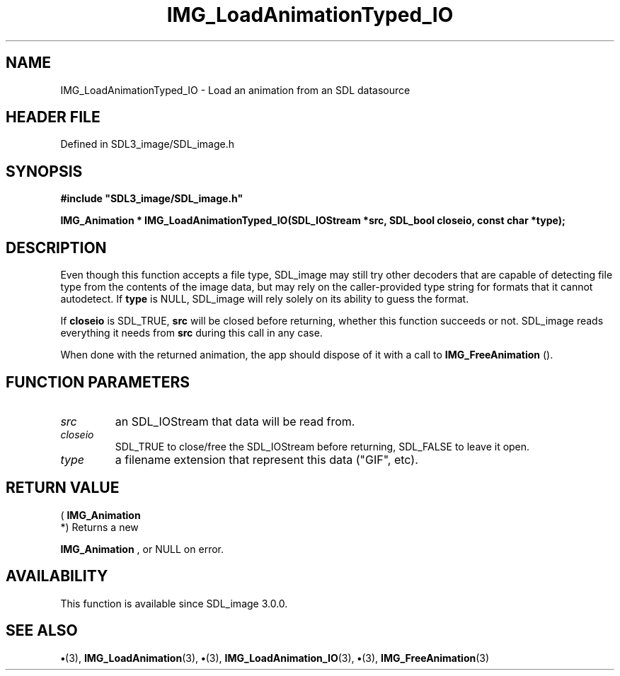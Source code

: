 .\" This manpage content is licensed under Creative Commons
.\"  Attribution 4.0 International (CC BY 4.0)
.\"   https://creativecommons.org/licenses/by/4.0/
.\" This manpage was generated from SDL_image's wiki page for IMG_LoadAnimationTyped_IO:
.\"   https://wiki.libsdl.org/SDL_image/IMG_LoadAnimationTyped_IO
.\" Generated with SDL/build-scripts/wikiheaders.pl
.\"  revision 3.0.0-no-vcs
.\" Please report issues in this manpage's content at:
.\"   https://github.com/libsdl-org/sdlwiki/issues/new
.\" Please report issues in the generation of this manpage from the wiki at:
.\"   https://github.com/libsdl-org/SDL/issues/new?title=Misgenerated%20manpage%20for%20IMG_LoadAnimationTyped_IO
.\" SDL_image can be found at https://libsdl.org/projects/SDL_image
.de URL
\$2 \(laURL: \$1 \(ra\$3
..
.if \n[.g] .mso www.tmac
.TH IMG_LoadAnimationTyped_IO 3 "SDL_image 3.0.0" "SDL_image" "SDL_image3 FUNCTIONS"
.SH NAME
IMG_LoadAnimationTyped_IO \- Load an animation from an SDL datasource
.SH HEADER FILE
Defined in SDL3_image/SDL_image\[char46]h

.SH SYNOPSIS
.nf
.B #include \(dqSDL3_image/SDL_image.h\(dq
.PP
.BI "IMG_Animation * IMG_LoadAnimationTyped_IO(SDL_IOStream *src, SDL_bool closeio, const char *type);
.fi
.SH DESCRIPTION
Even though this function accepts a file type, SDL_image may still try
other decoders that are capable of detecting file type from the contents of
the image data, but may rely on the caller-provided type string for formats
that it cannot autodetect\[char46] If
.BR type
is NULL, SDL_image will rely solely on
its ability to guess the format\[char46]

If
.BR closeio
is SDL_TRUE,
.BR src
will be closed before returning, whether
this function succeeds or not\[char46] SDL_image reads everything it needs from
.BR src
during this call in any case\[char46]

When done with the returned animation, the app should dispose of it with a
call to 
.BR IMG_FreeAnimation
()\[char46]

.SH FUNCTION PARAMETERS
.TP
.I src
an SDL_IOStream that data will be read from\[char46]
.TP
.I closeio
SDL_TRUE to close/free the SDL_IOStream before returning, SDL_FALSE to leave it open\[char46]
.TP
.I type
a filename extension that represent this data ("GIF", etc)\[char46]
.SH RETURN VALUE
(
.BR IMG_Animation
 *) Returns a new

.BR IMG_Animation
, or NULL on error\[char46]

.SH AVAILABILITY
This function is available since SDL_image 3\[char46]0\[char46]0\[char46]

.SH SEE ALSO
.BR \(bu (3),
.BR IMG_LoadAnimation (3),
.BR \(bu (3),
.BR IMG_LoadAnimation_IO (3),
.BR \(bu (3),
.BR IMG_FreeAnimation (3)
